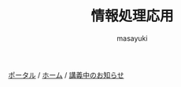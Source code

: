 #+title: 情報処理応用
#+AUTHOR: masayuki
#+LANGUAGE: ja
#+EMAIL: suzumasa@morioka-u.ac.jp

#+macro: hl [[http://masayuki054.github.io/morioka_u_ict/$1.html#$2][$2]]
#+macro: ol [[../$1./$2.org][ @]]
#+macro: ll {{{hl($1,$2)}}}{{{ol($1,$2)}}}

[[http://masayuki054.hatenablog.com/entries/2016/09/20][ポータル]] /
[[http://masayuki054.github.io/morioka_u_ict][ホーム]] / 
[[https://github.com/masayuki054/morioka_u_ict/blob/master/%E8%AC%9B%E7%BE%A9%E4%B8%AD%E3%81%AE%E3%81%8A%E7%9F%A5%E3%82%89%E3%81%9B.org][講義中のお知らせ]]


